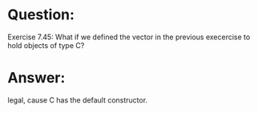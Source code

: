 * Question:
Exercise 7.45: What if we defined the vector in the previous execercise to hold objects of type C?

* Answer:
legal, cause C has the default constructor.


